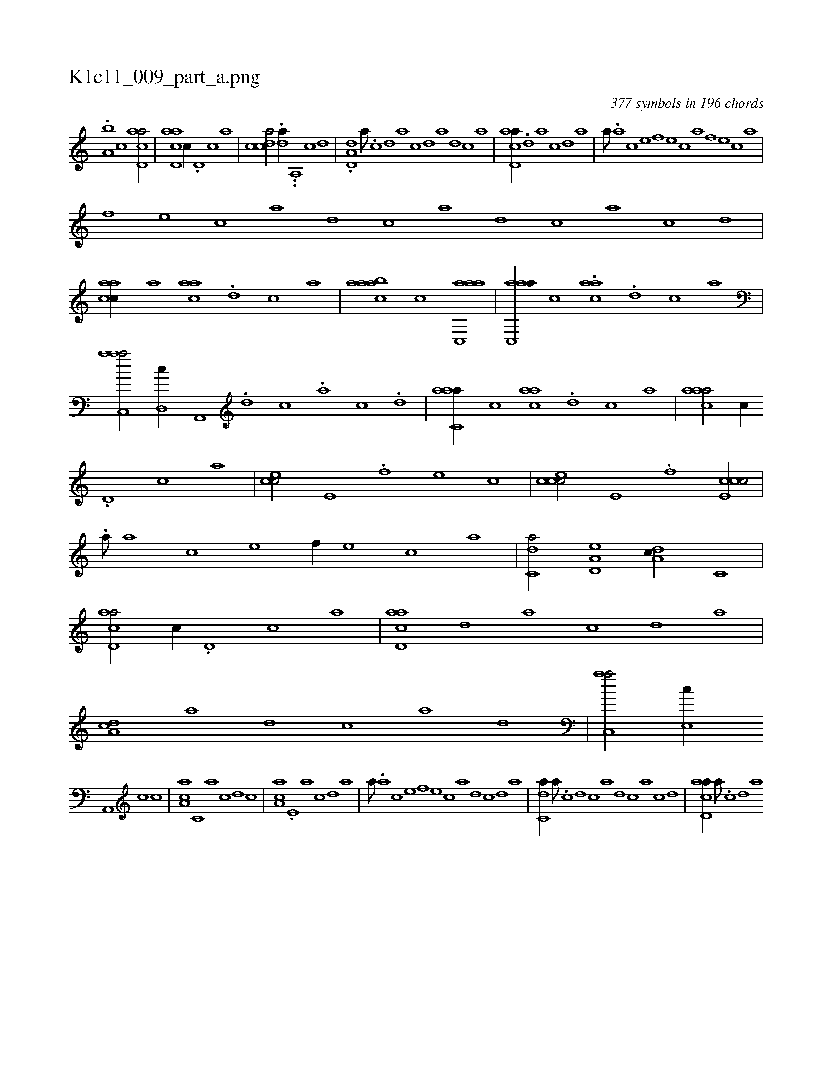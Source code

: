 X:1
%
%%titleleft true
%%tabaddflags 0
%%tabrhstyle grid
%
T:K1c11_009_part_a.png
C:377 symbols in 196 chords
L:1/1
K:italiantab
%
.[,,,,a,b] [,,,,,,c] [acd,a/] |\
	[acd,a] [,,,c//] .[,d,#y] [,c] [,a] |\
	[,cdca/] .[,da//] ..[,a,,#y] [,c] [,d] |\
	.[a,d,d] [,,a///] .[,,c] [,,d] [,a] [,c] [,d] [a] [,d] [,c] [,a] |\
	[acd,a//] .[,d] [a] [,c] [,d] [a] |\
	[,#y,a///] .[a] [c] [e] [f] [e] [c] [a] [f] [e] [c] [a] |
%
[f] [e] [c] [a] [,d] [,c] [,a] [,,d] [,,c] [,,a] [,,c] [,,d] |\
	[aacc//] [,,,#y,a] [aac] .[,,d] [,,c] [,,a] |\
	[aac#y,ab] [,,,c] [aac,,a] |\
	[aac,,a//] [#y,,c] .[aac] .[,,d] [,,c] [,,a] |\
	[aac,,a/] [,,d,,c//] [,a,,,#y///] .[,,d] [,,c] .[,,a] [,,c] .[,,d] |\
	[aac,#ya//] [,,,c] [aac] .[,,d] [,,c] [,,a] |\
	[aac#y,a/] [,,,c//] 
%
.[,d,#y] [,c] [,a] |\
	[,ce#y,c/] [,,,e,#y//] .[,,f] [,,e] [,,c] |\
	[cce#y,c/] [,,,e,#y//] .[,,f] [cce,#yc/] |\
	.[,#y,a///] [a] [c] [e] [f//] [e] [c] [a] |\
	[c,da/] [a,d,e] [,da,c//] [,,c,#y] |\
	[acd,a/] [,,,c//] .[,d,#y] [,c] [,a] |\
	[acd,a] [,d] [a] [,c] [,d] [a] |\
	[,da,c] [a] [,d] [,c] [,a] [,,d] |\
	[,ac,,a/] [,,e,,c//] 
%
[,a,,,#y] [,c] [,,c] |\
	[,aa,c] [,,c,#y] [,a] [,c] [,d] [,c] |\
	[,aa,c] .[,,e,#y] [,a] [,c] [,d] [a] |\
	[,#y,a///] .[a] [c] [e] [f] [e] [c] [a] [,d] [,c] [,d] [a] |\
	[c,da//] [a///] .[c] [d] [c] [a] [,d] [,c] [,a] [,c] [,d] |\
	[acd,a//] [,,a///] .[,,c] [,,d] [,a] 
% number of items: 377


